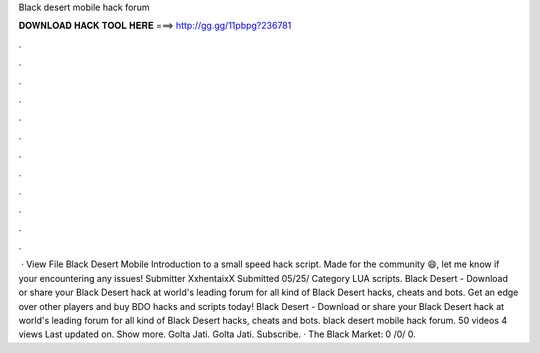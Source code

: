 Black desert mobile hack forum

𝐃𝐎𝐖𝐍𝐋𝐎𝐀𝐃 𝐇𝐀𝐂𝐊 𝐓𝐎𝐎𝐋 𝐇𝐄𝐑𝐄 ===> http://gg.gg/11pbpg?236781

.

.

.

.

.

.

.

.

.

.

.

.

 · View File Black Desert Mobile Introduction to a small speed hack script. Made for the community 😄, let me know if your encountering any issues! Submitter XxhentaixX Submitted 05/25/ Category LUA scripts. Black Desert - Download or share your Black Desert hack at world's leading forum for all kind of Black Desert hacks, cheats and bots. Get an edge over other players and buy BDO hacks and scripts today! Black Desert - Download or share your Black Desert hack at world's leading forum for all kind of Black Desert hacks, cheats and bots. black desert mobile hack forum. 50 videos 4 views Last updated on. Show more. Golta Jati. Golta Jati. Subscribe. · The Black Market: 0 /0/ 0.